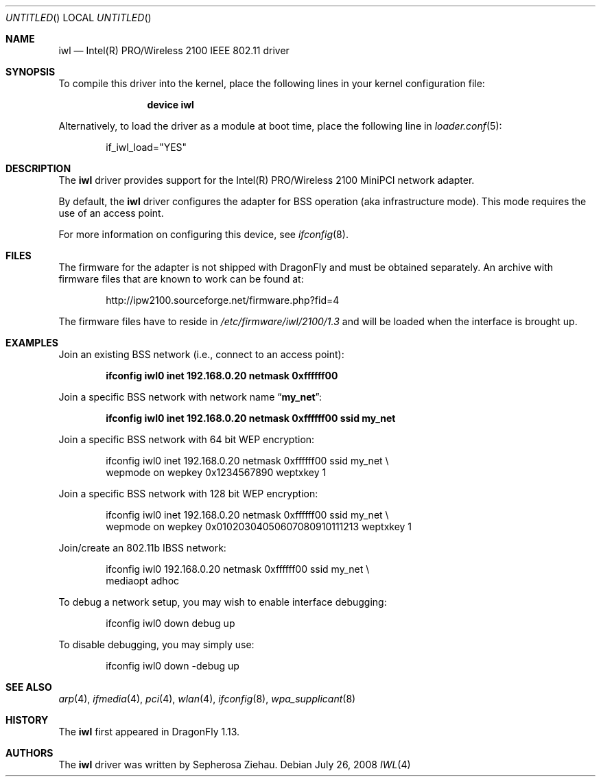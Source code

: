 .\"
.\" Copyright (c) 2008
.\"	The DragonFly Project.  All rights reserved.
.\" 
.\" Redistribution and use in source and binary forms, with or without
.\" modification, are permitted provided that the following conditions
.\" are met:
.\" 
.\" 1. Redistributions of source code must retain the above copyright
.\"    notice, this list of conditions and the following disclaimer.
.\" 2. Redistributions in binary form must reproduce the above copyright
.\"    notice, this list of conditions and the following disclaimer in
.\"    the documentation and/or other materials provided with the
.\"    distribution.
.\" 3. Neither the name of The DragonFly Project nor the names of its
.\"    contributors may be used to endorse or promote products derived
.\"    from this software without specific, prior written permission.
.\" 
.\" THIS SOFTWARE IS PROVIDED BY THE COPYRIGHT HOLDERS AND CONTRIBUTORS
.\" ``AS IS'' AND ANY EXPRESS OR IMPLIED WARRANTIES, INCLUDING, BUT NOT
.\" LIMITED TO, THE IMPLIED WARRANTIES OF MERCHANTABILITY AND FITNESS
.\" FOR A PARTICULAR PURPOSE ARE DISCLAIMED.  IN NO EVENT SHALL THE
.\" COPYRIGHT HOLDERS OR CONTRIBUTORS BE LIABLE FOR ANY DIRECT, INDIRECT,
.\" INCIDENTAL, SPECIAL, EXEMPLARY OR CONSEQUENTIAL DAMAGES (INCLUDING,
.\" BUT NOT LIMITED TO, PROCUREMENT OF SUBSTITUTE GOODS OR SERVICES;
.\" LOSS OF USE, DATA, OR PROFITS; OR BUSINESS INTERRUPTION) HOWEVER CAUSED
.\" AND ON ANY THEORY OF LIABILITY, WHETHER IN CONTRACT, STRICT LIABILITY,
.\" OR TORT (INCLUDING NEGLIGENCE OR OTHERWISE) ARISING IN ANY WAY OUT
.\" OF THE USE OF THIS SOFTWARE, EVEN IF ADVISED OF THE POSSIBILITY OF
.\" SUCH DAMAGE.
.\"
.\" $DragonFly: src/share/man/man4/iwl.4,v 1.2 2008/07/26 15:09:32 swildner Exp $
.\"
.Dd July 26, 2008
.Os
.Dt IWL 4
.Sh NAME
.Nm iwl
.Nd Intel(R) PRO/Wireless 2100 IEEE 802.11 driver
.Sh SYNOPSIS
To compile this driver into the kernel,
place the following lines in your
kernel configuration file:
.Bd -ragged -offset indent
.Cd "device iwl"
.Ed
.Pp
Alternatively, to load the driver as a
module at boot time, place the following line in
.Xr loader.conf 5 :
.Bd -literal -offset indent
if_iwl_load="YES"
.Ed
.Sh DESCRIPTION
The
.Nm
driver provides support for the Intel(R) PRO/Wireless 2100 MiniPCI network
adapter.
.Pp
By default, the
.Nm
driver configures the adapter for BSS operation (aka infrastructure mode).
This mode requires the use of an access point.
.Pp
For more information on configuring this device, see
.Xr ifconfig 8 .
.Sh FILES
The firmware for the adapter is not shipped with
.Dx
and must be obtained separately.
An archive with firmware files that are known to work can be found at:
.Bd -literal -offset indent
http://ipw2100.sourceforge.net/firmware.php?fid=4
.Ed
.Pp
The firmware files have to reside in
.Pa /etc/firmware/iwl/2100/1.3
and will be loaded when the interface is brought up.
.Sh EXAMPLES
Join an existing BSS network (i.e., connect to an access point):
.Pp
.Dl "ifconfig iwl0 inet 192.168.0.20 netmask 0xffffff00"
.Pp
Join a specific BSS network with network name
.Dq Li my_net :
.Pp
.Dl "ifconfig iwl0 inet 192.168.0.20 netmask 0xffffff00 ssid my_net"
.Pp
Join a specific BSS network with 64 bit WEP encryption:
.Bd -literal -offset indent
ifconfig iwl0 inet 192.168.0.20 netmask 0xffffff00 ssid my_net \e
        wepmode on wepkey 0x1234567890 weptxkey 1
.Ed
.Pp
Join a specific BSS network with 128 bit WEP encryption:
.Bd -literal -offset indent
ifconfig iwl0 inet 192.168.0.20 netmask 0xffffff00 ssid my_net \e
        wepmode on wepkey 0x01020304050607080910111213 weptxkey 1
.Ed
.Pp
Join/create an 802.11b IBSS network:
.Bd -literal -offset indent
ifconfig iwl0 192.168.0.20 netmask 0xffffff00 ssid my_net \e
        mediaopt adhoc
.Ed
.Pp
To debug a network setup, you may wish to enable interface debugging:
.Bd -literal -offset indent
ifconfig iwl0 down debug up
.Ed
.Pp
To disable debugging, you may simply use:
.Bd -literal -offset indent
ifconfig iwl0 down -debug up
.Ed
.\".Sh DIAGNOSTICS
.\".Bl -diag
.\".It "iwl%d: device timeout"
.\"The driver will reset the hardware. This should not happen.
.\".El
.Sh SEE ALSO
.Xr arp 4 ,
.Xr ifmedia 4 ,
.Xr pci 4 ,
.Xr wlan 4 ,
.Xr ifconfig 8 ,
.Xr wpa_supplicant 8
.Sh HISTORY
The
.Nm
first appeared in
.Dx 1.13 .
.Sh AUTHORS
The
.Nm
driver was written by
.An Sepherosa Ziehau .
